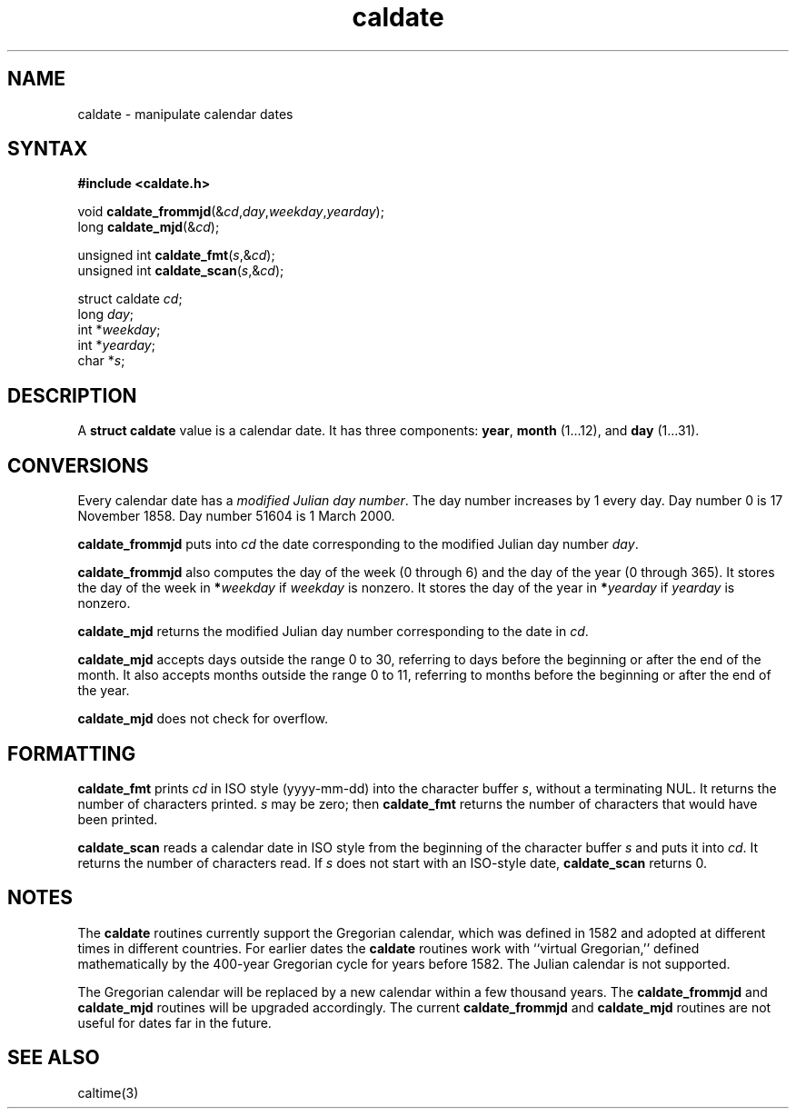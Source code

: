 .TH caldate 3
.SH NAME
caldate \- manipulate calendar dates
.SH SYNTAX
.B #include <caldate.h>

void \fBcaldate_frommjd\fP(&\fIcd\fR,\fIday\fR,\fIweekday\fR,\fIyearday\fR);
.br
long \fBcaldate_mjd\fP(&\fIcd\fR);

unsigned int \fBcaldate_fmt\fP(\fIs\fR,&\fIcd\fR);
.br
unsigned int \fBcaldate_scan\fP(\fIs\fR,&\fIcd\fR);

struct caldate \fIcd\fR;
.br
long \fIday\fR;
.br
int *\fIweekday\fR;
.br
int *\fIyearday\fR;
.br
char *\fIs\fR;
.SH DESCRIPTION
A
.B struct caldate
value is a calendar date.
It has three components:
.BR year ,
.B month
(1...12),
and
.B day
(1...31).
.SH CONVERSIONS
Every calendar date has a
.I modified Julian day number\fR.
The day number increases by 1 every day.
Day number 0 is 17 November 1858.
Day number 51604 is 1 March 2000.

.B caldate_frommjd
puts into
.I cd
the date corresponding to the modified Julian day number
.IR day .

.B caldate_frommjd
also computes the day of the week (0 through 6)
and the day of the year (0 through 365).
It stores the day of the week in
.B *\fIweekday
if
.I weekday
is nonzero.
It stores the day of the year in
.B *\fIyearday
if
.I yearday
is nonzero.

.B caldate_mjd
returns the modified Julian day number corresponding to the date in
.IR cd .

.B caldate_mjd
accepts days outside the range 0 to 30,
referring to days before the beginning or after the end of the month.
It also accepts months outside the range 0 to 11,
referring to months before the beginning or after the end of the year.

.B caldate_mjd
does not check for overflow.
.SH FORMATTING
.B caldate_fmt
prints
.I cd
in ISO style (yyyy-mm-dd)
into the character buffer
.IR s ,
without a terminating NUL.
It returns the number of characters printed.
.I s
may be zero;
then
.B caldate_fmt
returns the number of characters that would have been printed.

.B caldate_scan
reads a calendar date in ISO style
from the beginning of the character buffer
.I s
and puts it into
.IR cd .
It returns the number of characters read.
If
.I s
does not start with an ISO-style date,
.B caldate_scan
returns 0.
.SH NOTES
The
.B caldate
routines currently support the Gregorian calendar,
which was defined in 1582 and adopted at different times
in different countries.
For earlier dates the
.B caldate
routines work with
``virtual Gregorian,''
defined mathematically by the 400-year Gregorian cycle
for years before 1582.
The Julian calendar is not supported.

The Gregorian calendar will be replaced by a new calendar
within a few thousand years.
The
.B caldate_frommjd
and
.B caldate_mjd
routines will be upgraded accordingly.
The current
.B caldate_frommjd
and
.B caldate_mjd
routines are not useful for dates far in the future.
.SH "SEE ALSO"
caltime(3)
